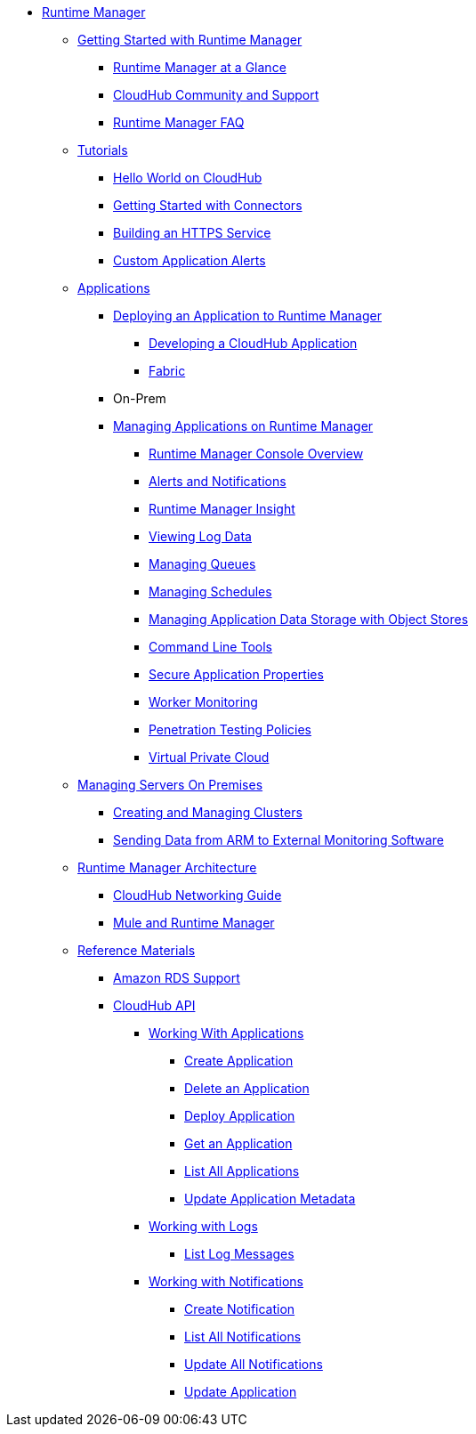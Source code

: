 // ALTERNATIVE Runtime Manager TOC File


* link:/runtime-manager/[Runtime Manager]
** link:/runtime-manager/getting-started-with-runtime-manager[Getting Started with Runtime Manager]
*** link:/runtime-manager/runtime-manager-at-a-glance[Runtime Manager at a Glance]
*** link:/runtime-manager/community-and-support[CloudHub Community and Support]
*** link:/runtime-manager/faq[Runtime Manager FAQ]
** link:/runtime-manager/tutorials[Tutorials]
*** link:/runtime-manager/hello-world-on-cloudhub[Hello World on CloudHub]
*** link:/runtime-manager/getting-started-with-connectors[Getting Started with Connectors]
*** link:/runtime-manager/building-an-https-service[Building an HTTPS Service]
*** link:/runtime-manager/custom-application-alerts[Custom Application Alerts]
** link:/runtime-manager/applications[Applications]
*** link:/runtime-manager/deploying-an-application-to-runtime-manager[Deploying an Application to Runtime Manager]
**** link:/runtime-manager/developing-a-cloudhub-application[Developing a CloudHub Application]
**** link:/runtime-manager/fabric[Fabric]
*** On-Prem
*** link:/runtime-manager/managing-applications-on-runtime-manager[Managing Applications on Runtime Manager]
**** link:/runtime-manager/cloudhub-console-overview[Runtime Manager Console Overview]
**** link:/runtime-manager/alerts-and-notifications[Alerts and Notifications]
**** link:/runtime-manager/runtime-manager-insight[Runtime Manager Insight]
**** link:/runtime-manager/viewing-log-data[Viewing Log Data]
**** link:/runtime-manager/managing-queues[Managing Queues]
**** link:/runtime-manager/managing-schedules[Managing Schedules]
**** link:/runtime-manager/managing-application-data-with-object-stores[Managing Application Data Storage with Object Stores]
**** link:/runtime-manager/command-line-tools[Command Line Tools]
**** link:/runtime-manager/secure-application-properties[Secure Application Properties]
**** link:/runtime-manager/worker-monitoring[Worker Monitoring]
**** link:/runtime-manager/penetration-testing-policies[Penetration Testing Policies]
**** link:/runtime-manager/virtual-private-cloud[Virtual Private Cloud]
** link:/runtime-manager/managing-servers-on-premises[Managing Servers On Premises]
*** link:/runtime-manager/creating-and-managing-clusters[Creating and Managing Clusters]
*** link:/runtime-manager/sending-data-from-arm-to-external-monitoring-software[Sending Data from ARM to External Monitoring Software]
//agent stuff here? the entire tree
** link:/runtime-manager/runtime-manager-architecture[Runtime Manager Architecture]
*** link:/runtime-manager/cloudhub-networking-guide[CloudHub Networking Guide]
*** link:/runtime-manager/mule-and-runtime-manager[Mule and Runtime Manager]
** link:/runtime-manager/reference-materials[Reference Materials]
*** link:/runtime-manager/amazon-rds-support[Amazon RDS Support]
*** link:/runtime-manager/cloudhub-api[CloudHub API]
**** link:/runtime-manager/working-with-applications[Working With Applications]
***** link:/runtime-manager/create-application[Create Application]
***** link:/runtime-manager/delete-application[Delete an Application]
***** link:/runtime-manager/deploy-application[Deploy Application]
***** link:/runtime-manager/get-application[Get an Application]
***** link:/runtime-manager/list-all-applications[List All Applications]
***** link:/runtime-manager/update-application-metadata[Update Application Metadata]
**** link:/runtime-manager/logs[Working with Logs]
***** link:/runtime-manager/list-all-logs[List Log Messages]
**** link:/runtime-manager/notifications[Working with Notifications]
***** link:/runtime-manager/create-notification[Create Notification]
***** link:/runtime-manager/list-notifications[List All Notifications]
***** link:/runtime-manager/update-all-notifications[Update All Notifications]
***** link:/runtime-manager/update-notification[Update Application]
